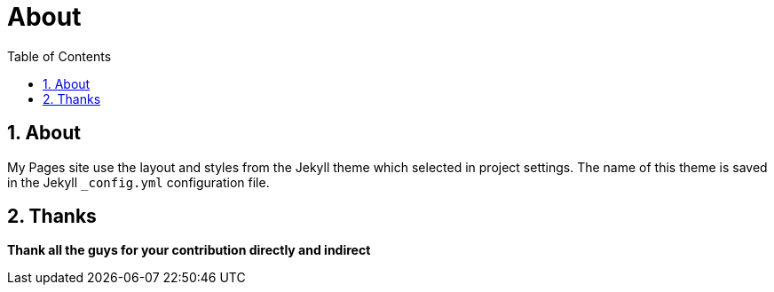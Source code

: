 = About
:encoding: utf-8
:lang: en
:toc: left
:numbered: 2

== About
My Pages site use the layout and styles from the Jekyll theme which selected in project settings. The name of this theme is saved in the Jekyll `_config.yml` configuration file.

== Thanks

**Thank all the guys for your contribution directly and indirect**

